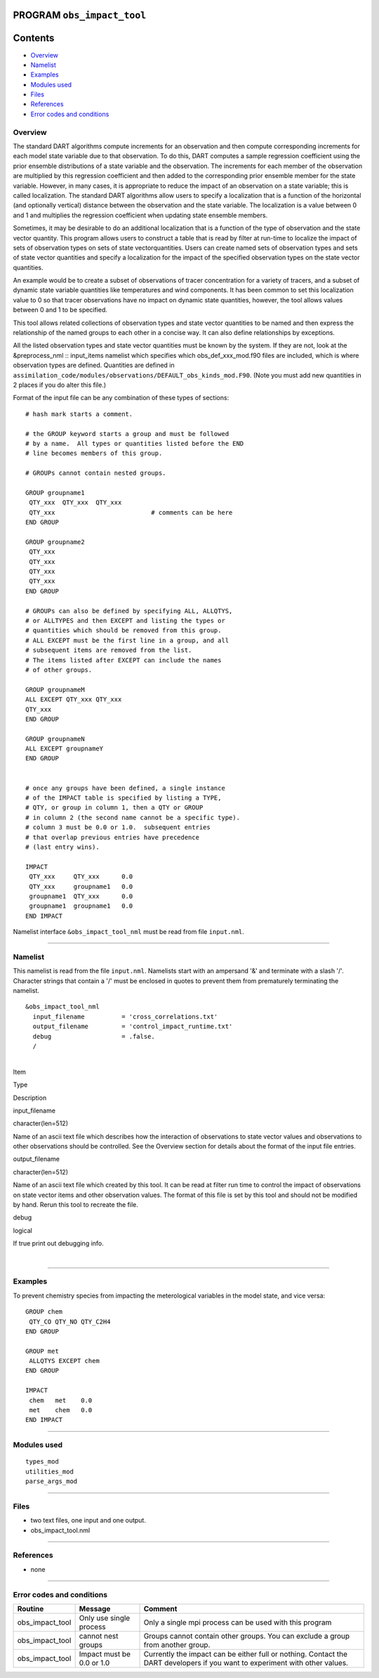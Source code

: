 PROGRAM ``obs_impact_tool``
===========================

Contents
========

-  `Overview <#overview>`__
-  `Namelist <#namelist>`__
-  `Examples <#examples>`__
-  `Modules used <#modules_used>`__
-  `Files <#files>`__
-  `References <#references>`__
-  `Error codes and conditions <#error_codes_and_conditions>`__

Overview
--------

The standard DART algorithms compute increments for an observation and then compute corresponding increments for each
model state variable due to that observation. To do this, DART computes a sample regression coefficient using the prior
ensemble distributions of a state variable and the observation. The increments for each member of the observation are
multiplied by this regression coefficient and then added to the corresponding prior ensemble member for the state
variable. However, in many cases, it is appropriate to reduce the impact of an observation on a state variable; this is
called localization. The standard DART algorithms allow users to specify a localization that is a function of the
horizontal (and optionally vertical) distance between the observation and the state variable. The localization is a
value between 0 and 1 and multiplies the regression coefficient when updating state ensemble members.

Sometimes, it may be desirable to do an additional localization that is a function of the type of observation and the
state vector quantity. This program allows users to construct a table that is read by filter at run-time to localize the
impact of sets of observation types on sets of state vectorquantities. Users can create named sets of observation types
and sets of state vector quantities and specify a localization for the impact of the specified observation types on the
state vector quantities.

An example would be to create a subset of observations of tracer concentration for a variety of tracers, and a subset of
dynamic state variable quantities like temperatures and wind components. It has been common to set this localization
value to 0 so that tracer observations have no impact on dynamic state quantities, however, the tool allows values
between 0 and 1 to be specified.

This tool allows related collections of observation types and state vector quantities to be named and then express the
relationship of the named groups to each other in a concise way. It can also define relationships by exceptions.

All the listed observation types and state vector quantities must be known by the system. If they are not, look at the
&preprocess_nml :: input_items namelist which specifies which obs_def_xxx_mod.f90 files are included, which is where
observation types are defined. Quantities are defined in
``assimilation_code/modules/observations/DEFAULT_obs_kinds_mod.F90``. (Note you must add new quantities in 2 places if
you do alter this file.)

Format of the input file can be any combination of these types of sections:

.. container::

   ::



      # hash mark starts a comment.

      # the GROUP keyword starts a group and must be followed
      # by a name.  All types or quantities listed before the END
      # line becomes members of this group.

      # GROUPs cannot contain nested groups.

      GROUP groupname1
       QTY_xxx  QTY_xxx  QTY_xxx
       QTY_xxx                          # comments can be here
      END GROUP

      GROUP groupname2
       QTY_xxx  
       QTY_xxx  
       QTY_xxx
       QTY_xxx
      END GROUP

      # GROUPs can also be defined by specifying ALL, ALLQTYS,
      # or ALLTYPES and then EXCEPT and listing the types or
      # quantities which should be removed from this group.
      # ALL EXCEPT must be the first line in a group, and all
      # subsequent items are removed from the list.
      # The items listed after EXCEPT can include the names
      # of other groups.

      GROUP groupnameM
      ALL EXCEPT QTY_xxx QTY_xxx
      QTY_xxx
      END GROUP

      GROUP groupnameN
      ALL EXCEPT groupnameY
      END GROUP


      # once any groups have been defined, a single instance
      # of the IMPACT table is specified by listing a TYPE,
      # QTY, or group in column 1, then a QTY or GROUP
      # in column 2 (the second name cannot be a specific type).
      # column 3 must be 0.0 or 1.0.  subsequent entries
      # that overlap previous entries have precedence
      # (last entry wins).

      IMPACT
       QTY_xxx     QTY_xxx      0.0
       QTY_xxx     groupname1   0.0
       groupname1  QTY_xxx      0.0
       groupname1  groupname1   0.0
      END IMPACT

Namelist interface ``&obs_impact_tool_nml`` must be read from file ``input.nml``.

--------------

Namelist
--------

This namelist is read from the file ``input.nml``. Namelists start with an ampersand '&' and terminate with a slash '/'.
Character strings that contain a '/' must be enclosed in quotes to prevent them from prematurely terminating the
namelist.

::

   &obs_impact_tool_nml
     input_filename          = 'cross_correlations.txt'
     output_filename         = 'control_impact_runtime.txt'
     debug                   = .false.
     /

| 

.. container::

   Item

Type

Description

input_filename

character(len=512)

Name of an ascii text file which describes how the interaction of observations to state vector values and observations
to other observations should be controlled. See the Overview section for details about the format of the input file
entries.

output_filename

character(len=512)

Name of an ascii text file which created by this tool. It can be read at filter run time to control the impact of
observations on state vector items and other observation values. The format of this file is set by this tool and should
not be modified by hand. Rerun this tool to recreate the file.

debug

logical

If true print out debugging info.

| 

--------------

Examples
--------

To prevent chemistry species from impacting the meterological variables in the model state, and vice versa:

.. container::

   ::

      GROUP chem
       QTY_CO QTY_NO QTY_C2H4
      END GROUP

      GROUP met
       ALLQTYS EXCEPT chem
      END GROUP

      IMPACT
       chem   met    0.0
       met    chem   0.0
      END IMPACT

--------------

.. _modules_used:

Modules used
------------

::

   types_mod
   utilities_mod
   parse_args_mod

--------------

Files
-----

-  two text files, one input and one output.
-  obs_impact_tool.nml

--------------

References
----------

-  none

--------------

.. _error_codes_and_conditions:

Error codes and conditions
--------------------------

.. container:: errors

   +-----------------+---------------------------+----------------------------------------------------------------------+
   | Routine         | Message                   | Comment                                                              |
   +=================+===========================+======================================================================+
   | obs_impact_tool | Only use single process   | Only a single mpi process can be used with this program              |
   +-----------------+---------------------------+----------------------------------------------------------------------+
   | obs_impact_tool | cannot nest groups        | Groups cannot contain other groups. You can exclude a group from     |
   |                 |                           | another group.                                                       |
   +-----------------+---------------------------+----------------------------------------------------------------------+
   | obs_impact_tool | Impact must be 0.0 or 1.0 | Currently the impact can be either full or nothing. Contact the DART |
   |                 |                           | developers if you want to experiment with other values.              |
   +-----------------+---------------------------+----------------------------------------------------------------------+
